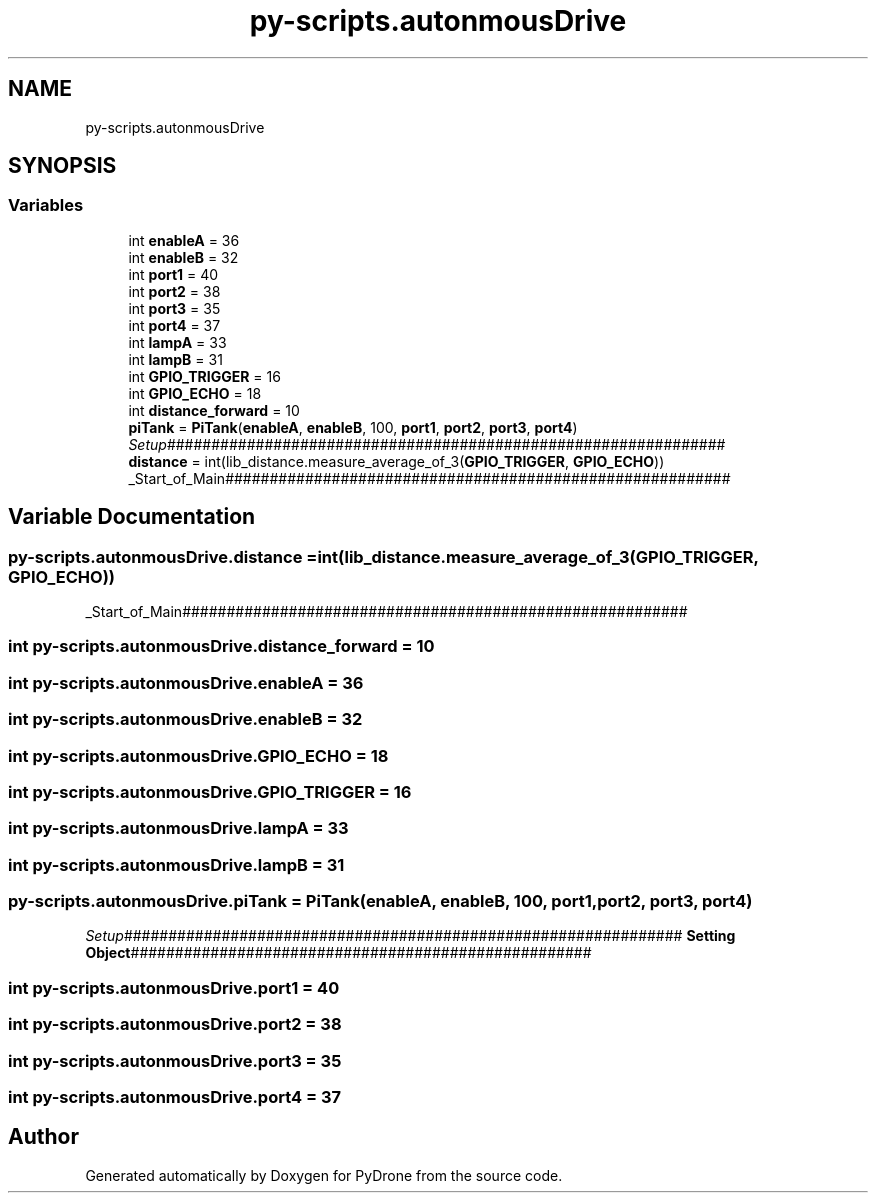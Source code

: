 .TH "py-scripts.autonmousDrive" 3 "Tue Oct 22 2019" "Version 1.0" "PyDrone" \" -*- nroff -*-
.ad l
.nh
.SH NAME
py-scripts.autonmousDrive
.SH SYNOPSIS
.br
.PP
.SS "Variables"

.in +1c
.ti -1c
.RI "int \fBenableA\fP = 36"
.br
.ti -1c
.RI "int \fBenableB\fP = 32"
.br
.ti -1c
.RI "int \fBport1\fP = 40"
.br
.ti -1c
.RI "int \fBport2\fP = 38"
.br
.ti -1c
.RI "int \fBport3\fP = 35"
.br
.ti -1c
.RI "int \fBport4\fP = 37"
.br
.ti -1c
.RI "int \fBlampA\fP = 33"
.br
.ti -1c
.RI "int \fBlampB\fP = 31"
.br
.ti -1c
.RI "int \fBGPIO_TRIGGER\fP = 16"
.br
.ti -1c
.RI "int \fBGPIO_ECHO\fP = 18"
.br
.ti -1c
.RI "int \fBdistance_forward\fP = 10"
.br
.ti -1c
.RI "\fBpiTank\fP = \fBPiTank\fP(\fBenableA\fP, \fBenableB\fP, 100, \fBport1\fP, \fBport2\fP, \fBport3\fP, \fBport4\fP)"
.br
.RI "\fISetup\fP############################################################### "
.ti -1c
.RI "\fBdistance\fP = int(lib_distance\&.measure_average_of_3(\fBGPIO_TRIGGER\fP, \fBGPIO_ECHO\fP))"
.br
.RI "_Start_of_Main######################################################### "
.in -1c
.SH "Variable Documentation"
.PP 
.SS "py\-scripts\&.autonmousDrive\&.distance = int(lib_distance\&.measure_average_of_3(\fBGPIO_TRIGGER\fP, \fBGPIO_ECHO\fP))"

.PP
_Start_of_Main######################################################### 
.SS "int py\-scripts\&.autonmousDrive\&.distance_forward = 10"

.SS "int py\-scripts\&.autonmousDrive\&.enableA = 36"

.SS "int py\-scripts\&.autonmousDrive\&.enableB = 32"

.SS "int py\-scripts\&.autonmousDrive\&.GPIO_ECHO = 18"

.SS "int py\-scripts\&.autonmousDrive\&.GPIO_TRIGGER = 16"

.SS "int py\-scripts\&.autonmousDrive\&.lampA = 33"

.SS "int py\-scripts\&.autonmousDrive\&.lampB = 31"

.SS "py\-scripts\&.autonmousDrive\&.piTank = \fBPiTank\fP(\fBenableA\fP, \fBenableB\fP, 100, \fBport1\fP, \fBport2\fP, \fBport3\fP, \fBport4\fP)"

.PP
\fISetup\fP############################################################### \fBSetting Object\fP#################################################### 
.SS "int py\-scripts\&.autonmousDrive\&.port1 = 40"

.SS "int py\-scripts\&.autonmousDrive\&.port2 = 38"

.SS "int py\-scripts\&.autonmousDrive\&.port3 = 35"

.SS "int py\-scripts\&.autonmousDrive\&.port4 = 37"

.SH "Author"
.PP 
Generated automatically by Doxygen for PyDrone from the source code\&.
